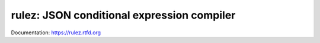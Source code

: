 ============================================
rulez: JSON conditional expression compiler
============================================

Documentation: https://rulez.rtfd.org


